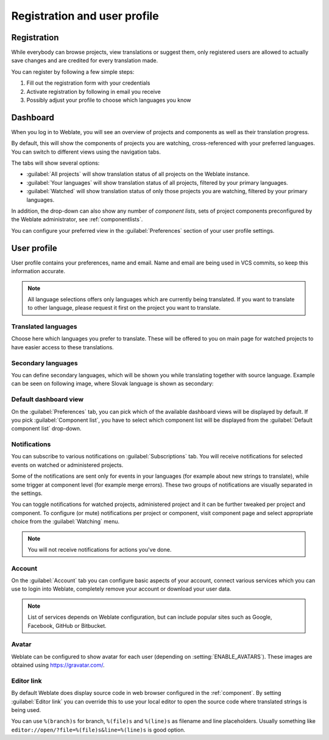 Registration and user profile
=============================

Registration
------------

While everybody can browse projects, view translations or suggest them, only
registered users are allowed to actually save changes and are credited for
every translation made.

You can register by following a few simple steps:

1. Fill out the registration form with your credentials
2. Activate registration by following in email you receive
3. Possibly adjust your profile to choose which languages you know

.. _dashboard:

Dashboard
---------

When you log in to Weblate, you will see an overview of projects and components
as well as their translation progress.

.. versionadded:: 2.5

By default, this will show the components of projects you are watching,
cross-referenced with your preferred languages.  You can switch to different
views using the navigation tabs.

.. image:: /images/dashboard-dropdown.png

The tabs will show several options:

- :guilabel:`All projects` will show translation status of all projects on the
  Weblate instance.
- :guilabel:`Your languages` will show translation status of all projects,
  filtered by your primary languages.
- :guilabel:`Watched` will show translation status of only those
  projects you are watching, filtered by your primary languages.

In addition, the drop-down can also show any number of *component lists*, sets
of project components preconfigured by the Weblate administrator, see
:ref:`componentlists`.

You can configure your preferred view in the :guilabel:`Preferences` section of
your user profile settings.

.. _user-profile:

User profile
------------

User profile contains your preferences, name and email. Name and email
are being used in VCS commits, so keep this information accurate.


.. note::

    All language selections offers only languages which are currently being
    translated. If you want to translate to other language, please request it
    first on the project you want to translate.

Translated languages
++++++++++++++++++++

Choose here which languages you prefer to translate. These will be offered to
you on main page for watched projects to have easier access to these translations.

.. image:: /images/your-translations.png

.. _secondary-languages:

Secondary languages
+++++++++++++++++++

You can define secondary languages, which will be shown you while translating
together with source language. Example can be seen on following image, where
Slovak language is shown as secondary:

.. image:: /images/secondary-language.png

Default dashboard view
++++++++++++++++++++++

On the :guilabel:`Preferences` tab, you can pick which of the available
dashboard views will be displayed by default. If you pick :guilabel:`Component
list`, you have to select which component list will be displayed from the
:guilabel:`Default component list` drop-down.

.. seealso::

    :ref:`componentlists`

.. _subscriptions:

Notifications
+++++++++++++

You can subscribe to various notifications on :guilabel:`Subscriptions` tab.
You will receive notifications for selected events on watched or administered
projects.

Some of the notifications are sent only for events in your languages (for
example about new strings to translate), while some trigger at component level
(for example merge errors). These two groups of notifications are visually
separated in the settings.

You can toggle notifications for watched projects, administered project and it
can be further tweaked per project and component. To configure (or mute)
notifications per project or component, visit component page and select
appropriate choice from the :guilabel:`Watching` menu.

.. note::

    You will not receive notifications for actions you've done.

.. image:: /images/profile-subscriptions.png

Account
+++++++

On the :guilabel:`Account` tab you can configure basic aspects of your account,
connect various services which you can use to login into Weblate, completely
remove your account or download your user data.

.. note:: 
   
   List of services depends on Weblate configuration, but can include popular
   sites such as Google, Facebook, GitHub or Bitbucket.

.. image:: /images/authentication.png

Avatar
++++++

Weblate can be configured to show avatar for each user (depending on
:setting:`ENABLE_AVATARS`). These images are obtained using
https://gravatar.com/.

Editor link
+++++++++++

By default Weblate does display source code in web browser configured in the
:ref:`component`. By setting :guilabel:`Editor link` you can override this to
use your local editor to open the source code where translated strings is being
used.

You can use ``%(branch)s`` for branch, ``%(file)s`` and ``%(line)s`` as
filename and line placeholders.  Usually something like
``editor://open/?file=%(file)s&line=%(line)s`` is good option.

.. seealso::

    You can find more information on registering custom URL protocols for editor in
    `nette documentation <https://tracy.nette.org/en/open-files-in-ide>`_.
